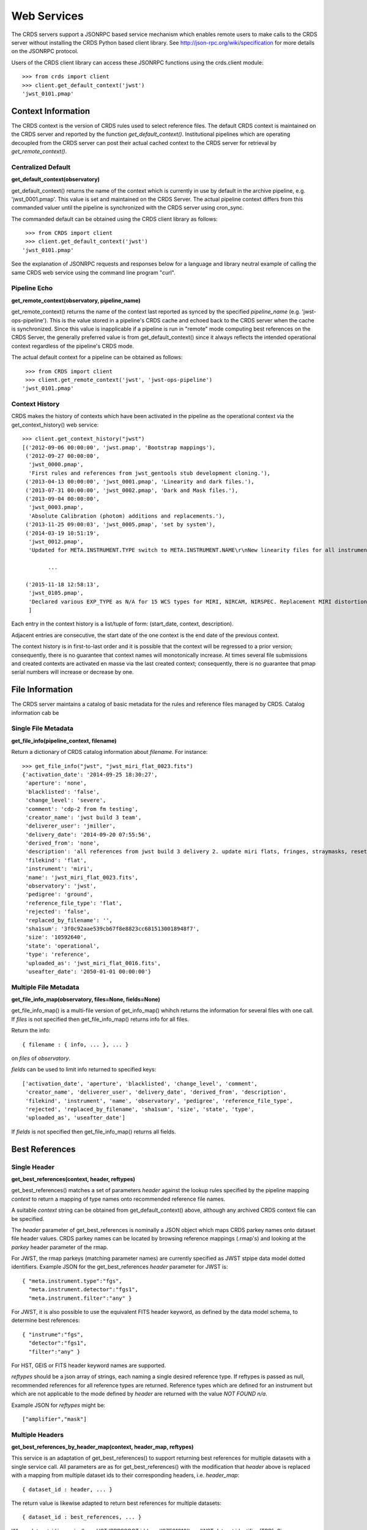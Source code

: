 Web Services
============

The CRDS servers support a JSONRPC based service mechanism which enables 
remote users to make calls to the CRDS server without installing the CRDS
Python based client library.   See http://json-rpc.org/wiki/specification
for more details on the JSONRPC protocol.

Users of the CRDS client library can access these JSONRPC functions using 
the crds.client module::

  >>> from crds import client
  >>> client.get_default_context('jwst')
  'jwst_0101.pmap'

Context Information
-------------------

The CRDS context is the version of CRDS rules used to select reference files.
The default CRDS context is maintained on the CRDS server and reported by
the function *get_default_context()*.   Institutional pipelines which are operating
decoupled from the CRDS server can post their actual cached context to the CRDS
server for retrieval by *get_remote_context()*.

Centralized Default
+++++++++++++++++++

**get_default_context(observatory)**

get_default_context() returns the name of the context which is
currently in use by default in the archive pipeline, e.g. 'jwst_0001.pmap'.
This value is set and maintained on the CRDS Server.   The actual pipeline context 
differs from this commanded valuer until the pipeline is synchronized with the CRDS
server using cron_sync.   

The commanded default can be obtained using the CRDS client library as follows::

   >>> from CRDS import client
   >>> client.get_default_context('jwst')
  'jwst_0101.pmap'

See the explanation of JSONRPC requests and responses below for a language and library 
neutral example of calling the same CRDS web service using the command line program "curl".

Pipeline Echo
+++++++++++++

**get_remote_context(observatory, pipeline_name)**

get_remote_context() returns the name of the context last reported as
synced by the specified *pipeline_name* (e.g. 'jwst-ops-pipeline').  This is
the value stored in a pipeline's CRDS cache and echoed back to the CRDS server
when the cache is synchronized.  Since this value is inapplicable if a pipeline
is run in "remote" mode computing best references on the CRDS Server, the
generally preferred value is from get_default_context() since it always
reflects the intended operational context regardless of the pipeline's CRDS
mode.   

The actual default context for a pipeline can be obtained as follows::

   >>> from CRDS import client
   >>> client.get_remote_context('jwst', 'jwst-ops-pipeline')
  'jwst_0101.pmap'
  
  
Context History
+++++++++++++++

CRDS makes the history of contexts which have been activated in the pipeline as
the operational context via the get_context_history() web service::

	>>> client.get_context_history("jwst")
	[('2012-09-06 00:00:00', 'jwst.pmap', 'Bootstrap mappings'),
	 ('2012-09-27 00:00:00',
	  'jwst_0000.pmap',
	  'First rules and references from jwst_gentools stub development cloning.'),
	 ('2013-04-13 00:00:00', 'jwst_0001.pmap', 'Linearity and dark files.'),
	 ('2013-07-31 00:00:00', 'jwst_0002.pmap', 'Dark and Mask files.'),
	 ('2013-09-04 00:00:00',
	  'jwst_0003.pmap',
	  'Absolute Calibration (photom) additions and replacements.'),
	 ('2013-11-25 09:00:03', 'jwst_0005.pmap', 'set by system'),
	 ('2014-03-19 10:51:19',
	  'jwst_0012.pmap',
	  'Updated for META.INSTRUMENT.TYPE switch to META.INSTRUMENT.NAME\r\nNew linearity files for all instruments\r\nNew saturation files and rmaps for all instruments'),
	
		...

	 ('2015-11-18 12:58:13',
	  'jwst_0105.pmap',
	  'Declared various EXP_TYPE as N/A for 15 WCS types for MIRI, NIRCAM, NIRSPEC. Replacement MIRI distortion references for ticket #238.')
	  ]
	
Each entry in the context history is a list/tuple of form:  (start_date, context, description).

Adjacent entries are consecutive,  the start date of the one context is the end date of the previous context.

The context history is in first-to-last order and it is possible that the context will be regressed to a prior
version;  consequently,  there is no guarantee that context names will monotonically increase.  At times several
file submissions and created contexts are activated en masse via the last created context;  consequently,  there
is no guarantee that pmap serial numbers will increase or decrease by one.


File Information
----------------

The CRDS server maintains a catalog of basic metadata for the rules and reference
files managed by CRDS.   Catalog information cab be 

Single File Metadata
++++++++++++++++++++

**get_file_info(pipeline_context, filename)**

Return a dictionary of CRDS catalog information about `filename`.  For instance::

 >>> get_file_info("jwst", "jwst_miri_flat_0023.fits")
 {'activation_date': '2014-09-25 18:30:27',
  'aperture': 'none',
  'blacklisted': 'false',
  'change_level': 'severe',
  'comment': 'cdp-2 from fm testing',
  'creator_name': 'jwst build 3 team',
  'deliverer_user': 'jmiller',
  'delivery_date': '2014-09-20 07:55:56',
  'derived_from': 'none',
  'description': 'all references from jwst build 3 delivery 2. update miri flats, fringes, straymasks, resets, lastframes, nirspec flat.',
  'filekind': 'flat',
  'instrument': 'miri',
  'name': 'jwst_miri_flat_0023.fits',
  'observatory': 'jwst',
  'pedigree': 'ground',
  'reference_file_type': 'flat',
  'rejected': 'false',
  'replaced_by_filename': '',
  'sha1sum': '3f0c92aae539cb67f8e8823cc6815130018948f7',
  'size': '10592640',
  'state': 'operational',
  'type': 'reference',
  'uploaded_as': 'jwst_miri_flat_0016.fits',
  'useafter_date': '2050-01-01 00:00:00'}

Multiple File Metadata
++++++++++++++++++++++

**get_file_info_map(observatory, files=None, fields=None)**

get_file_info_map() is a multi-file version of get_info_map() whihch returns
the information for several files with one call.  If `files` is not specified
then get_file_info_map() returns info for all files.

Return the info::
    
    { filename : { info, ... }, ... } 

on `files` of `observatory`.

`fields` can be used to limit info returned to specified keys::

    ['activation_date', 'aperture', 'blacklisted', 'change_level', 'comment', 
     'creator_name', 'deliverer_user', 'delivery_date', 'derived_from', 'description', 
     'filekind', 'instrument', 'name', 'observatory', 'pedigree', 'reference_file_type', 
     'rejected', 'replaced_by_filename', 'sha1sum', 'size', 'state', 'type', 
     'uploaded_as', 'useafter_date']

If `fields` is not specified then get_file_info_map() returns all fields.

Best References
---------------

Single Header
+++++++++++++

**get_best_references(context, header, reftypes)**

get_best_references() matches a set of parameters *header* against the lookup 
rules specified by the pipeline mapping *context* to return a mapping of 
type names onto recommended reference file names.

A suitable *context* string can be obtained from get_default_context() above, 
although any archived CRDS context file can be specified.   

The *header* parameter of get_best_references is nominally a JSON object which 
maps CRDS parkey names onto dataset file header values.   CRDS parkey names can
be located by browsing reference mappings (.rmap's) and looking at the *parkey* 
header parameter of the rmap.

For JWST,  the rmap parkeys (matching parameter names) are currently specified 
as JWST stpipe data model dotted identifiers.  Example JSON for the get_best_references 
*header* parameter for JWST is::

    { "meta.instrument.type":"fgs", 
      "meta.instrument.detector":"fgs1", 
      "meta.instrument.filter":"any" }
    
For JWST,  it is also possible to use the equivalent FITS header keyword,  as
defined by the data model schema, to determine best references::

    { "instrume":"fgs", 
      "detector":"fgs1", 
      "filter":"any" }
    
For HST,  GEIS or FITS header keyword names are supported.  

*reftypes* should be a json array of strings,  each naming a single desired 
reference type.  If reftypes is passed as null,  recommended references for 
all reference types are returned.   Reference types which are defined for an
instrument but which are not applicable to the mode defined by *header* are
returned with the value *NOT FOUND n/a*.

Example JSON for *reftypes* might be::

    ["amplifier","mask"]

Multiple Headers
++++++++++++++++

**get_best_references_by_header_map(context, header_map, reftypes)**

This service is an adaptation of get_best_references() to support returning
best references for multiple datasets with a single service call.  All
parameters are as for get_best_references() with the modification that *header*
above is replaced with a mapping from multiple dataset ids to their
corresponding headers, i.e. *header_map*::
    
    { dataset_id : header, ... }

The return value is likewise adapted to return best references for multiple
datasets::

    { dataset_id : best_references, ... }

Where *dataset_id* is nominally an HST IPPPSSOOT id (e.g. 'I9ZF01010') or JWST
dataset identifier (TBD).  Since *dataset_id* is only a keyword not used in best
references computations, it can be any unique abstract identifier consisting of
alphanumeric characters, period, colon, hyphen, or plus sign of 128 characters
or less.

Selection Parameters
++++++++++++++++++++

**get_required_parkeys(context)**

Return a mapping from instruments to lists of parameter names required to
compute bestrefs under `context`,  i.e. matching header keys::

    { instrument : [ matching_parkey_name, ... ], ... }

In CRDS the matching parameters are defined by each set of rules, e.g. for 
one HST context (hst_0366.pmap) the reference file selection parameters 
for all instruments are as follows::

    {'acs': ['INSTRUME', 'APERTURE', 'ATODCORR', 'BIASCORR', 'CCDAMP', 'CCDCHIP',
         'CCDGAIN', 'CRCORR', 'DARKCORR', 'DATE-OBS', 'DETECTOR', 'DQICORR',
         'DRIZCORR', 'FILTER1', 'FILTER2', 'FLASHCUR', 'FLATCORR', 'FLSHCORR', 
         'FW1OFFST', 'FW2OFFST', 'FWSOFFST', 'GLINCORR', 'LTV1', 'LTV2', 'NAXIS1', 
         'NAXIS2', 'OBSTYPE', 'PCTECORR', 'PHOTCORR', 'REFTYPE', 'RPTCORR', 
         'SHADCORR', 'SHUTRPOS', 'TIME-OBS', 'XCORNER', 'YCORNER'], 
    'cos': ['INSTRUME', 'ALGNCORR', 'BADTCORR', 'BRSTCORR', 'DATE-OBS', 'DEADCORR',
        'DETECTOR', 'EXPTYPE', 'FLATCORR', 'FLUXCORR', 'LIFE_ADJ', 'OBSMODE', 'OBSTYPE', 
        'OPT_ELEM', 'REFTYPE', 'TDSCORR', 'TIME-OBS', 'TRCECORR', 'WALKCORR'], 
    'nicmos': ['INSTRUME', 'CAMERA', 'DATE-OBS', 'FILTER', 'NREAD', 'OBSMODE', 'READOUT', 
            'REFTYPE', 'SAMP_SEQ', 'TIME-OBS'], 
     'stis': ['INSTRUME', 'APERTURE', 'BINAXIS1', 'BINAXIS2', 'CCDAMP', 'CCDGAIN', 'CCDOFFST', 
          'CENWAVE', 'DATE-OBS', 'DETECTOR', 'OBSTYPE', 'OPT_ELEM', 'REFTYPE', 'TIME-OBS'], 
     'wfc3': ['INSTRUME', 'APERTURE', 'ATODCORR', 'BIASCORR', 'BINAXIS1', 'BINAXIS2', 'CCDAMP', 
          'CCDGAIN', 'CHINJECT', 'DARKCORR', 'DATE-OBS', 'DETECTOR', 'DQICORR', 'DRIZCORR', 
          'FILTER', 'FLASHCUR', 'FLATCORR', 'FLSHCORR', 'PHOTCORR', 'REFTYPE', 'SAMP_SEQ', 
          'SHUTRPOS', 'SUBARRAY', 'SUBTYPE', 'TIME-OBS'], 
     'wfpc2': ['INSTRUME', 'ATODGAIN', 'DATE-OBS', 'FILTER1', 'FILTER2', 'FILTNAM1', 'FILTNAM2', 
            'IMAGETYP', 'LRFWAVE', 'MODE', 'REFTYPE', 'SERIALS', 'SHUTTER', 'TIME-OBS']
    }

The required parkeys can be used to reduce a complete file header to only those keywords
necessary to select references under the given context.

JSONRPC URL
-----------
The base URL used for making CRDS JSONRPC method calls is essentially */json/*.
All further information,  including the method name and the parameters,  are 
POSTed using a JSON serialization scheme.   Example absolute server URLs are:

JWST
++++

  http://jwst-crds.stsci.edu/json/
  
HST
+++

  http://hst-crds.stsci.edu/json/


JSONRPC Request
---------------

An example CRDS service request can be demonstrated in a language agnostic way
using the UNIX command line utility curl::

    % curl -i -X POST -d '{"jsonrpc": "1.0", "method": "get_default_context", "params": ["jwst"], "id": 1}' https://jwst-crds.stsci.edu/json/
    HTTP/1.1 200 OK
    Date: Fri, 12 Oct 2012 17:29:46 GMT
    Server: Apache/2.2.3 (Red Hat) mod_python/3.3.1 Python/2.7.2
    Vary: Cookie
    Content-Type: application/json-rpc
    Connection: close
    Transfer-Encoding: chunked
    
The *jsonrpc* attribute is used to specify the version of the JSONRPC standard
being used,  currently 1.0 for CRDS.

The *method* attribute specifies the name of the service being called.

The *params* attribute specifies a JSON array of parameters which are passed 
positionally to the CRDS method.

The *id* can be used to associate calls with their responses in asynchronous
environments.

JSONRPC Response
----------------

The response returned by the server for the above request is the following JSON::

    {"error": null, "jsonrpc": "1.0", "id": 1, "result": "jwst_0000.pmap"}
    
Error Handling
--------------

Because **get_best_references** determines references for a list of types,  lookup
errors are reported by setting the value of a reference type to 
"NOT FOUND " + error_message.   A value of "NOT FOUND n/a" indicates that CRDS
determined that a particular reference type does not apply to the given
parameter set.

Fatal errors are handled by setting the error attribute of the result object to
an error object.   Inspect the result.error.message attribute to get descriptive
text about the error.

JSONRPC Demo Page
-----------------

The CRDS servers support demoing the JSONRPC services and calling them interactively
by visiting the URL *.../json/browse/*.  This facility is available in development
and test environments upon request.

The resulting page is shown here:

.. figure:: images/web_jsonrpc_browse.png
   :scale: 100 %
   :alt: jsonrpc browser demo page

An example dialog for get_best_references from the CRDS jsonrpc demo page is
shown here with FITS parkey names::

    >>> jsonrpc.get_best_references("jwst_0000.pmap", {'INSTRUME':'FGS','DETECTOR':'FGS1', 'FILTER':'ANY'}, null)
    Requesting ->
    {"id":"jsonrpc", "params":["jwst_0000.pmap", {"INSTRUME":"FGS", "DETECTOR":"FGS1", "FILTER":"ANY"}, null], "method":"get_best_references", "jsonrpc":"1.0"}
    Deferred(12, unfired)
    Got ->
    {"error": null, "jsonrpc": "1.0", "id": "jsonrpc", "result": {"linearity": "jwst_fgs_linearity_0000.fits", "amplifier": "jwst_fgs_amplifier_0000.fits", "mask": "jwst_fgs_mask_0000.fits"}}

And the same query is here with JWST data model parkey names:

    >>> jsonrpc.get_best_references("jwst_0000.pmap", {'META.INSTRUMENT.TYPE':'FGS','META.INSTRUMENT.DETECTOR':'FGS1', 'META.INSTRUMENT.FILTER':'ANY'}, null)
    Requesting ->
    {"id":"jsonrpc", "params":["jwst_0000.pmap", {"META.INSTRUMENT.TYPE":"FGS", "META.INSTRUMENT.DETECTOR":"FGS1", "META.INSTRUMENT.FILTER":"ANY"}, null], "method":"get_best_references", "jsonrpc":"1.0"}
    Deferred(14, unfired)
    Got ->
    {"error": null, "jsonrpc": "1.0", "id": "jsonrpc", "result": {"linearity": "jwst_fgs_linearity_0000.fits", "amplifier": "jwst_fgs_amplifier_0000.fits", "mask": "jwst_fgs_mask_0000.fits"}}


